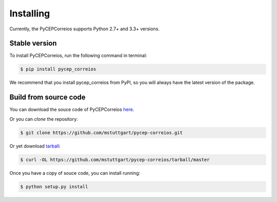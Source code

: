.. highlight:: shell

==========
Installing
==========

Currently, the PyCEPCorreios supports Python 2.7+ and 3.3+ versions.

Stable version
--------------

To install PyCEPCorreios, run the following command in terminal:

.. code-block:: console

    $ pip install pycep_correios

We recommend that you install pycep_correios from PyPI, so you will always have the latest version of the package.

Build from source code
----------------------

You can download the souce code of PyCEPCorreios `here`_.

Or you can *clone* the repository:

.. code-block:: console

    $ git clone https://github.com/mstuttgart/pycep-correios.git

Or yet download `tarball`_:

.. code-block:: console

    $ curl -OL https://github.com/mstuttgart/pycep-correios/tarball/master

Once you have a copy of souce code, you can install running:

.. code-block:: console

    $ python setup.py install


.. _here: https://github.com/mstuttgart/pycep-correios
.. _tarball: https://github.com/mstuttgart/pycep-correios/tarball/master
